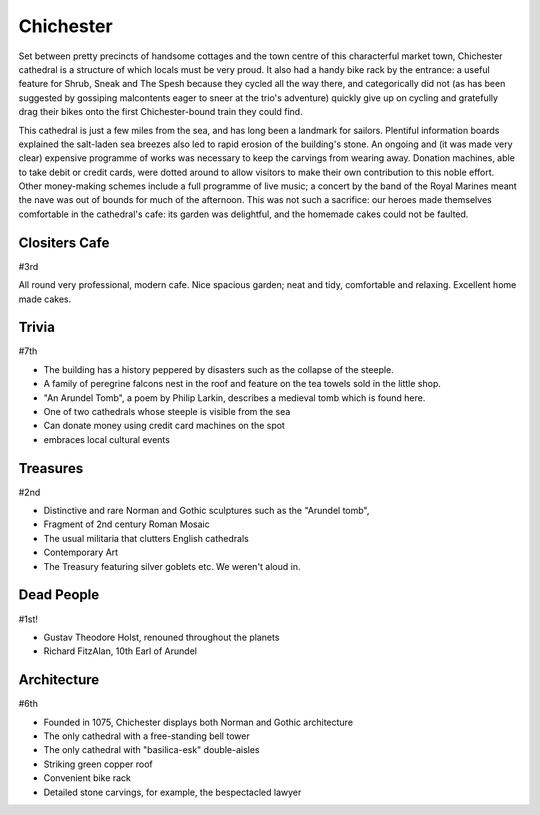 .. title: The Chichester Adventure
.. location: Chichester
.. church_name: The Cathedral Church of the Holy Trinity
.. slug: chichester
.. date: 2013-09-20 16:00:00 UTC+0:00
.. tags: cathedral, chichester, tea
.. link: 
.. description: The official Cathedral Cafe visit to Chichester cathedral
.. type: text
.. class: chichester
.. image: ./assets/img/churches/chichester.jpg
.. summary: The most typical of English cathedrals; soundtrack: The Planets
.. architecture: 6th
.. dead_people: 1st!!!
.. cafe: 3rd!
.. treasures: 2nd!!
.. trivia: last
.. musts: <p class="lead large"><span class="strong">Must-Dos:</span> <i>Find Holst's corpse, wait for some falcons to fly, drink tea.</i></p>
.. score: 41


================
Chichester
================

.. raw:: html

	<div class="teaser">

	<p>Chichester, "the most typical English Cathedral", was a well equipped cafe and accommodates one of our most famous composers. Found on the river Lavant, just beneath the South Downs and opposite The House of Frasier, we have an 11th century church with Roman and Anglo-Saxon *and* Norman footnotes.</p>

	</div>

.. TEASER_END

Set between pretty precincts of handsome cottages and the town centre of this characterful market town, Chichester cathedral is a structure of which locals must be very proud. It also had a handy bike rack by the entrance: a useful feature for Shrub, Sneak and The Spesh because they cycled all the way there, and categorically did not (as has been suggested by gossiping malcontents eager to sneer at the trio's adventure) quickly give up on cycling and gratefully drag their bikes onto the first Chichester-bound train they could find. 
 
This cathedral is just a few miles from the sea, and has long been a landmark for sailors. Plentiful information boards explained the salt-laden sea breezes also led to rapid erosion of the building's stone. An ongoing and (it was made very clear) expensive programme of works was necessary to keep the carvings from wearing away. Donation machines, able to take debit or credit cards, were dotted around to allow visitors to make their own contribution to this noble effort. Other money-making schemes include a full programme of live music; a concert by the band of the Royal Marines meant the nave was out of bounds for much of the afternoon. This was not such a sacrifice: our heroes made themselves comfortable in the cathedral's cafe: its garden was delightful, and the homemade cakes could not be faulted.

Clositers Cafe
~~~~~~~~~~~~~~

#3rd

All round very professional, modern cafe. Nice spacious garden; neat and tidy, comfortable and relaxing. Excellent home made cakes.

Trivia
~~~~~~

#7th

- The building has a history peppered by disasters such as the collapse of the steeple.
- A family of peregrine falcons nest in the roof and feature on the tea towels sold in the little shop.
- "An Arundel Tomb", a poem by Philip Larkin, describes a medieval tomb which is found here.
- One of two cathedrals whose steeple is visible from the sea
- Can donate money using credit card machines on the spot
- embraces local cultural events

Treasures
~~~~~~~~~

#2nd

- Distinctive and rare Norman and Gothic sculptures such as the "Arundel tomb", 
- Fragment of 2nd century Roman Mosaic
- The usual militaria that clutters English cathedrals 
- Contemporary Art
- The Treasury featuring silver goblets etc. We weren't aloud in.

Dead People
~~~~~~~~~~~

#1st!

- Gustav Theodore Holst, renouned throughout the planets
- Richard FitzAlan, 10th Earl of Arundel

Architecture
~~~~~~~~~~~~

#6th

- Founded in 1075, Chichester displays both Norman and Gothic architecture
- The only cathedral with a free-standing bell tower
- The only cathedral with "basilica-esk" double-aisles
- Striking green copper roof
- Convenient bike rack
- Detailed stone carvings, for example, the bespectacled lawyer
